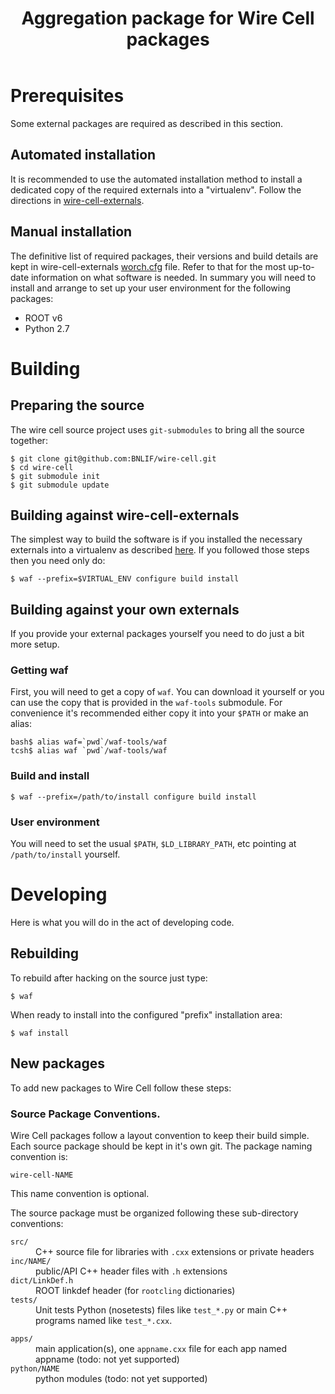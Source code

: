 #+TITLE: Aggregation package for Wire Cell packages

* Prerequisites

Some external packages are required as described in this section.  

** Automated installation

It is recommended to use the automated installation method to install a dedicated copy of the required externals into a "virtualenv".  Follow the directions in [[https://github.com/BNLIF/wire-cell-externals][wire-cell-externals]].

** Manual installation

The definitive list of required packages, their versions and build details are kept in wire-cell-externals [[https://github.com/BNLIF/wire-cell-externals/blob/master/worch.cfg][worch.cfg]] file.  Refer to that for the most up-to-date information on what software is needed.  In summary you will need to install and arrange to set up your user environment for the following packages:

 - ROOT v6 
 - Python 2.7


* Building

** Preparing the source

The wire cell source project uses =git-submodules= to bring all the source together:

#+BEGIN_EXAMPLE
  $ git clone git@github.com:BNLIF/wire-cell.git
  $ cd wire-cell
  $ git submodule init
  $ git submodule update
#+END_EXAMPLE

** Building against wire-cell-externals

The simplest way to build the software is if you installed the necessary externals into a virtualenv as described [[https://github.com/BNLIF/wire-cell-externals#single-rooted-install][here]].  If you followed those steps then you need only do:

#+BEGIN_EXAMPLE
  $ waf --prefix=$VIRTUAL_ENV configure build install
#+END_EXAMPLE

** Building against your own externals

If you provide your external packages yourself you need to do just a bit more setup.

*** Getting waf

First, you will need to get a copy of =waf=.  You can download it yourself or you can use the copy that is provided in the  =waf-tools= submodule.  For convenience it's recommended either copy it into your =$PATH= or make an alias:

#+BEGIN_EXAMPLE
  bash$ alias waf=`pwd`/waf-tools/waf
  tcsh$ alias waf `pwd`/waf-tools/waf
#+END_EXAMPLE

*** Build and install

#+BEGIN_EXAMPLE
  $ waf --prefix=/path/to/install configure build install
#+END_EXAMPLE

*** User environment

You will need to set the usual =$PATH=, =$LD_LIBRARY_PATH=, etc pointing at =/path/to/install= yourself.

* Developing

Here is what you will do in the act of developing code.

** Rebuilding

To rebuild after hacking on the source just type:

#+BEGIN_EXAMPLE
  $ waf
#+END_EXAMPLE

When ready to install into the configured "prefix" installation area:

#+BEGIN_EXAMPLE
  $ waf install
#+END_EXAMPLE

** New packages

To add new packages to Wire Cell follow these steps:

*** Source Package Conventions.

Wire Cell packages follow a layout convention to keep their build simple.  Each source package should be kept in it's own git.  The package naming convention is:

#+BEGIN_EXAMPLE
  wire-cell-NAME
#+END_EXAMPLE

This name convention is optional.  

The source package must be organized following these sub-directory conventions:

 - =src/= :: C++ source file for libraries with =.cxx= extensions or private headers 
 - =inc/NAME/= :: public/API C++ header files with =.h= extensions
 - =dict/LinkDef.h= :: ROOT linkdef header (for =rootcling= dictionaries)
 - =tests/= :: Unit tests Python (nosetests) files like =test_*.py= or main C++ programs named like =test_*.cxx=.
- =apps/= :: main application(s), one =appname.cxx= file for each app named appname (todo: not yet supported)
- =python/NAME= :: python modules (todo: not yet supported)
